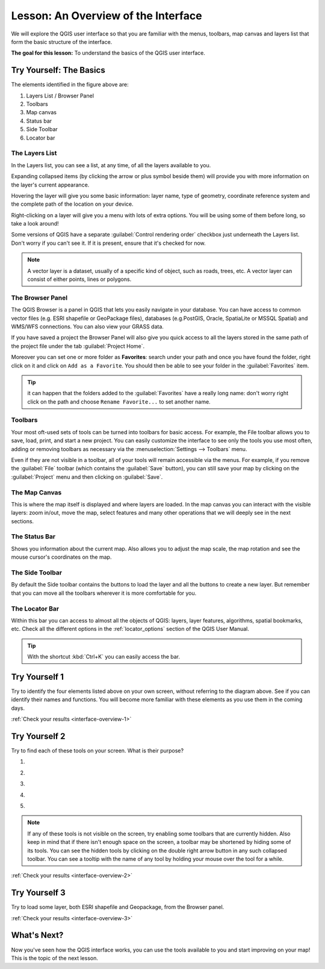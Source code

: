 .. only:: html

   |updatedisclaimer|

|LS| An Overview of the Interface
===============================================================================

We will explore the QGIS user interface so that you are familiar with the
menus, toolbars, map canvas and layers list that form the basic structure of
the interface.

**The goal for this lesson:** To understand the basics of the QGIS user
interface.

|basic| |TY|: The Basics
-------------------------------------------------------------------------------

.. _figure_gui_numbered:

.. image:: img/gui_numbered.png
   :align: center

The elements identified in the figure above are:

#. Layers List / Browser Panel
#. Toolbars
#. Map canvas
#. Status bar
#. Side Toolbar
#. Locator bar

.. Don't reorder these list items! They refer to elements as numbered on an
   image.

|basic| The Layers List
...............................................................................

In the Layers list, you can see a list, at any time, of all the layers
available to you.

Expanding collapsed items (by clicking the arrow or plus symbol beside them)
will provide you with more information on the layer's current appearance.

Hovering the layer will give you some basic information: layer name, type of
geometry, coordinate reference system and the complete path of the location on
your device.

Right-clicking on a layer will give you a menu with lots of extra options. You
will be using some of them before long, so take a look around!

Some versions of QGIS have a separate :guilabel:`Control rendering order`
checkbox just underneath the Layers list. Don't worry if you can't see it. If
it is present, ensure that it's checked for now.

.. note::  A vector layer is a dataset, usually of a specific kind of object,
   such as roads, trees, etc. A vector layer can consist of either points,
   lines or polygons.

.. _browser_panel_tm:

|basic| The Browser Panel
...............................................................................

The QGIS Browser is a panel in QGIS that lets you easily navigate in your
database. You can have access to common vector files (e.g. ESRI shapefile
or GeoPackage files), databases (e.g.PostGIS, Oracle, SpatiaLite or MSSQL Spatial)
and WMS/WFS connections. You can also view your GRASS data.

If you have saved a project the Browser Panel will also give you quick access to
all the layers stored in the same path of the project file under the tab
|qgsProjectFile| :guilabel:`Project Home`.

Moreover you can set one or more folder as **Favorites**: search under your path
and once you have found the folder, right click on it and click on ``Add as a
Favorite``. You should then be able to see your folder in the |favourites|
:guilabel:`Favorites` item.

.. tip:: it can happen that the folders added to the |favourites| :guilabel:`Favorites`
  have a really long name: don't worry right click on the path and choose
  ``Rename Favorite...`` to set another name.

|basic| Toolbars
...............................................................................

Your most oft-used sets of tools can be turned into toolbars for basic access.
For example, the File toolbar allows you to save, load, print, and start a new
project. You can easily customize the interface to see only the tools you use
most often, adding or removing toolbars as necessary via the
:menuselection:`Settings --> Toolbars` menu.

Even if they are not visible in a toolbar, all of your tools will remain
accessible via the menus. For example, if you remove the :guilabel:`File`
toolbar (which contains the :guilabel:`Save` button), you can still save your
map by clicking on the :guilabel:`Project` menu and then clicking on
:guilabel:`Save`.

|basic| The Map Canvas
...............................................................................

This is where the map itself is displayed and where layers are loaded. In the map
canvas you can interact with the visible layers: zoom in/out, move the map,
select features and many other operations that we will deeply see in the next
sections.

|basic| The Status Bar
...............................................................................

Shows you information about the current map. Also allows you to adjust the map
scale, the map rotation and see the mouse cursor's coordinates on the map.

|basic| The Side Toolbar
...............................................................................

By default the Side toolbar contains the buttons to load the layer and all the
buttons to create a new layer. But remember that you can move all the toolbars
wherever it is more comfortable for you.

|basic| The Locator Bar
...............................................................................

Within this bar you can access to almost all the objects of QGIS: layers, layer
features, algorithms, spatial bookmarks, etc. Check all the different options in
the :ref:`locator_options` section of the QGIS User Manual.

.. tip:: With the shortcut :kbd:`Ctrl+K` you can easily access the bar.


.. _backlink-interface-overview-1:

|basic| |TY| 1
-------------------------------------------------------------------------------

Try to identify the four elements listed above on your own screen, without
referring to the diagram above. See if you can identify their names and
functions. You will become more familiar with these elements as you use them in
the coming days.

:ref:`Check your results <interface-overview-1>`


.. _backlink-interface-overview-2:

|basic| |TY| 2
-------------------------------------------------------------------------------

Try to find each of these tools on your screen. What is their purpose?

1. |fileSaveAs|

2. |zoomToLayer|

3. |invertSelection|

4. .. image:: img/toggle_render.png

5. |measure|

.. note:: If any of these tools is not visible on the screen, try enabling
   some toolbars that are currently hidden. Also keep in mind that if there
   isn't enough space on the screen, a toolbar may be shortened by hiding some
   of its tools. You can see the hidden tools by clicking on the double right
   arrow button in any such collapsed toolbar. You can see a tooltip with the
   name of any tool by holding your mouse over the tool for a while.

:ref:`Check your results <interface-overview-2>`


.. _backlink-interface-overview-3:

|basic| |TY| 3
-------------------------------------------------------------------------------

Try to load some layer, both ESRI shapefile and Geopackage, from the Browser
panel.

:ref:`Check your results <interface-overview-3>`

|WN|
-------------------------------------------------------------------------------

Now you've seen how the QGIS interface works, you can use the tools available
to you and start improving on your map! This is the topic of the next lesson.


.. Substitutions definitions - AVOID EDITING PAST THIS LINE
   This will be automatically updated by the find_set_subst.py script.
   If you need to create a new substitution manually,
   please add it also to the substitutions.txt file in the
   source folder.

.. |favourites| image:: /static/common/mIconFavourites.png
   :width: 1.5em
.. |LS| replace:: Lesson:
.. |TY| replace:: Try Yourself
.. |WN| replace:: What's Next?
.. |basic| image:: /static/global/basic.png
.. |fileSaveAs| image:: /static/common/mActionFileSaveAs.png
   :width: 1.5em
.. |qgsProjectFile| image:: /static/common/mIconQgsProjectFile.png
   :width: 1.5em
.. |invertSelection| image:: /static/common/mActionInvertSelection.png
   :width: 1.5em
.. |measure| image:: /static/common/mActionMeasure.png
   :width: 1.5em
.. |updatedisclaimer| replace:: :disclaimer:`Docs in progress for 'QGIS testing'. Visit http://docs.qgis.org/2.18 for QGIS 2.18 docs and translations.`
.. |zoomToLayer| image:: /static/common/mActionZoomToLayer.png
   :width: 1.5em
